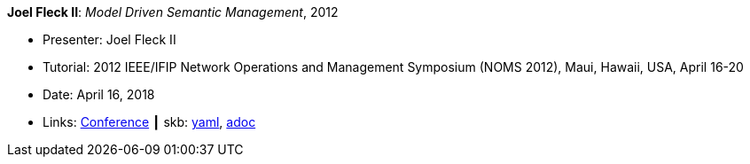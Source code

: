 //
// This file was generated by SKB-Dashboard, task 'lib-yaml2src'
// - on Wednesday November  7 at 08:42:48
// - skb-dashboard: https://www.github.com/vdmeer/skb-dashboard
//

*Joel Fleck II*: _Model Driven Semantic Management_, 2012

* Presenter: Joel Fleck II
* Tutorial: 2012 IEEE/IFIP Network Operations and Management Symposium (NOMS 2012), Maui, Hawaii, USA, April 16-20
* Date: April 16, 2018
* Links:
      link:http://noms2012.ieee-noms.org[Conference]
    ┃ skb:
        https://github.com/vdmeer/skb/tree/master/data/library/talks/tutorial/2010/fleck-2012-noms.yaml[yaml],
        https://github.com/vdmeer/skb/tree/master/data/library/talks/tutorial/2010/fleck-2012-noms.adoc[adoc]

